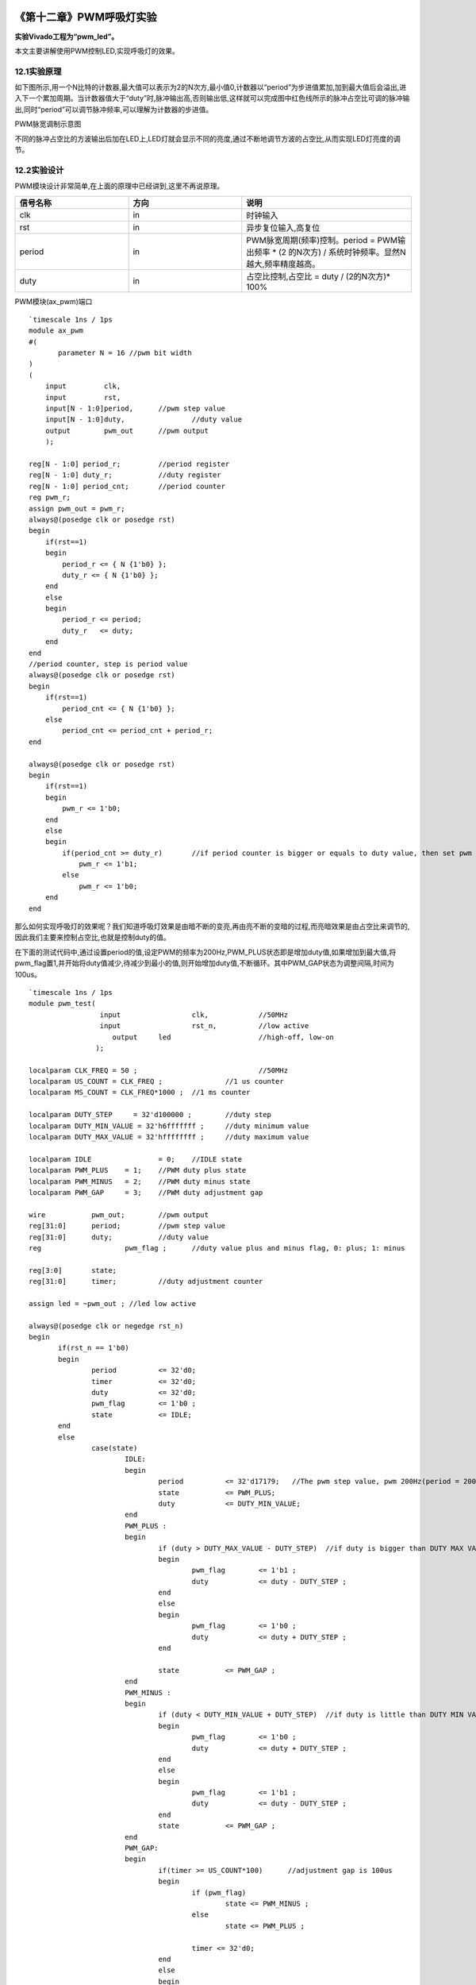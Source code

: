 .. image:: images/images_0/88.png  

========================================
《第十二章》PWM呼吸灯实验
========================================
**实验Vivado工程为“pwm_led”。**

本文主要讲解使用PWM控制LED,实现呼吸灯的效果。

12.1实验原理
========================================
如下图所示,用一个N比特的计数器,最大值可以表示为2的N次方,最小值0,计数器以“period”为步进值累加,加到最大值后会溢出,进入下一个累加周期。当计数器值大于“duty”时,脉冲输出高,否则输出低,这样就可以完成图中红色线所示的脉冲占空比可调的脉冲输出,同时“period”可以调节脉冲频率,可以理解为计数器的步进值。

.. image:: images/images_12/image288.png
   :align: center 

PWM脉宽调制示意图

不同的脉冲占空比的方波输出后加在LED上,LED灯就会显示不同的亮度,通过不断地调节方波的占空比,从而实现LED灯亮度的调节。

12.2实验设计
========================================
PWM模块设计非常简单,在上面的原理中已经讲到,这里不再说原理。


.. csv-table:: 
  :header: "信号名称", "方向", "说明"
  :widths: 20, 20, 30

  "clk	    ",in	,"时钟输入"
  "rst	    ",in	,"异步复位输入,高复位"
  "period	",in	,"PWM脉宽周期(频率)控制。period = PWM输出频率 * (2 的N次方) / 系统时钟频率。显然N越大,频率精度越高。"
  "duty	    ",in	,"占空比控制,占空比 = duty / (2的N次方)* 100%"

PWM模块(ax_pwm)端口

::

 `timescale 1ns / 1ps
 module ax_pwm
 #(
 	parameter N = 16 //pwm bit width 
 )
 (
     input         clk,
     input         rst,
     input[N - 1:0]period,	//pwm step value
     input[N - 1:0]duty,		//duty value
     output        pwm_out 	//pwm output
     );
  
 reg[N - 1:0] period_r;		//period register
 reg[N - 1:0] duty_r;		//duty register
 reg[N - 1:0] period_cnt;	//period counter
 reg pwm_r;
 assign pwm_out = pwm_r;
 always@(posedge clk or posedge rst)
 begin
     if(rst==1)
     begin
         period_r <= { N {1'b0} };
         duty_r <= { N {1'b0} };
     end
     else
     begin
         period_r <= period;
         duty_r   <= duty;
     end
 end
 //period counter, step is period value
 always@(posedge clk or posedge rst)
 begin
     if(rst==1)
         period_cnt <= { N {1'b0} };
     else
         period_cnt <= period_cnt + period_r;
 end
 
 always@(posedge clk or posedge rst)
 begin
     if(rst==1)
     begin
         pwm_r <= 1'b0;
     end
     else
     begin
         if(period_cnt >= duty_r)	//if period counter is bigger or equals to duty value, then set pwm value to high
             pwm_r <= 1'b1;
         else
             pwm_r <= 1'b0;
     end
 end

那么如何实现呼吸灯的效果呢？我们知道呼吸灯效果是由暗不断的变亮,再由亮不断的变暗的过程,而亮暗效果是由占空比来调节的,因此我们主要来控制占空比,也就是控制duty的值。

在下面的测试代码中,通过设置period的值,设定PWM的频率为200Hz,PWM_PLUS状态即是增加duty值,如果增加到最大值,将pwm_flag置1,并开始将duty值减少,待减少到最小的值,则开始增加duty值,不断循环。其中PWM_GAP状态为调整间隔,时间为100us。

::

 `timescale 1ns / 1ps
 module pwm_test(
                  input 		clk,		//50MHz
                  input 		rst_n,		//low active
 	             output 	led			//high-off, low-on
                 );
 					  
 localparam CLK_FREQ = 50 ; 				//50MHz
 localparam US_COUNT = CLK_FREQ ; 		//1 us counter
 localparam MS_COUNT = CLK_FREQ*1000 ; 	//1 ms counter
 
 localparam DUTY_STEP	  = 32'd100000 ;	//duty step
 localparam DUTY_MIN_VALUE = 32'h6fffffff ;	//duty minimum value
 localparam DUTY_MAX_VALUE = 32'hffffffff ;	//duty maximum value
 					  
 localparam IDLE    		= 0;	//IDLE state
 localparam PWM_PLUS  	= 1;    //PWM duty plus state
 localparam PWM_MINUS  	= 2;    //PWM duty minus state
 localparam PWM_GAP  	= 3;    //PWM duty adjustment gap
 
 wire 		pwm_out;	//pwm output
 reg[31:0] 	period;		//pwm step value
 reg[31:0] 	duty;		//duty value
 reg			pwm_flag ;	//duty value plus and minus flag, 0: plus; 1: minus
 
 reg[3:0] 	state;
 reg[31:0] 	timer;		//duty adjustment counter
 
 assign led = ~pwm_out ; //led low active
 
 always@(posedge clk or negedge rst_n)
 begin
 	if(rst_n == 1'b0)
 	begin
 		period 		<= 32'd0;
 		timer 		<= 32'd0;
 		duty 		<= 32'd0;
 		pwm_flag 	<= 1'b0 ;
 		state 		<= IDLE;
 	end
 	else
 		case(state)
 			IDLE:
 			begin
 				period 		<= 32'd17179;   //The pwm step value, pwm 200Hz(period = 200*2^32/50000000)
 				state  		<= PWM_PLUS;
 				duty   		<= DUTY_MIN_VALUE;				
 			end
 			PWM_PLUS :
 			begin
 				if (duty > DUTY_MAX_VALUE - DUTY_STEP)	//if duty is bigger than DUTY MAX VALUE minus DUTY_STEP , begin to minus duty value
 				begin
 					pwm_flag 	<= 1'b1 ;
 					duty   		<= duty - DUTY_STEP ;
 				end
 				else
 				begin
 					pwm_flag 	<= 1'b0 ;					
 					duty   		<= duty + DUTY_STEP ;	
 				end
 				
 				state  		<= PWM_GAP ;
 			end
 			PWM_MINUS :
 			begin
 				if (duty < DUTY_MIN_VALUE + DUTY_STEP)	//if duty is little than DUTY MIN VALUE plus duty step, begin to add duty value
 				begin
 					pwm_flag 	<= 1'b0 ;
 					duty   		<= duty + DUTY_STEP ;
 				end
 				else
 				begin
 					pwm_flag 	<= 1'b1 ;
 					duty   		<= duty - DUTY_STEP ;	
 				end	
 				state  		<= PWM_GAP ;
 			end
 			PWM_GAP:
 			begin
 				if(timer >= US_COUNT*100)      //adjustment gap is 100us
 				begin
 					if (pwm_flag)
 						state <= PWM_MINUS ;
 					else
 						state <= PWM_PLUS ;
 						
 					timer <= 32'd0;
 				end
 				else
 				begin
 					timer <= timer + 32'd1;
 				end
 			end
 			default:
 			begin
 				state <= IDLE;		
 			end			
 		endcase
 end
 
 //Instantiate pwm module
 ax_pwm
 #(
   .N(32)
  ) 
 ax_pwm_m0(
     .clk      (clk),
     .rst      (~rst_n),
     .period   (period),
     .duty     (duty),
     .pwm_out  (pwm_out)
     );	
 endmodule

12.3下载验证
========================================
生成bitstream,并下载bit文件,可以看到PL LED1灯产生呼吸灯效果。PWM是比较常用的模块,比如风扇转速控制,电机转速控制等等。

.. image:: images/images_0/888.png  

*ZYNQ-7000开发平台 FPGA教程*    - `Alinx官方网站 <http://www.alinx.com>`_
